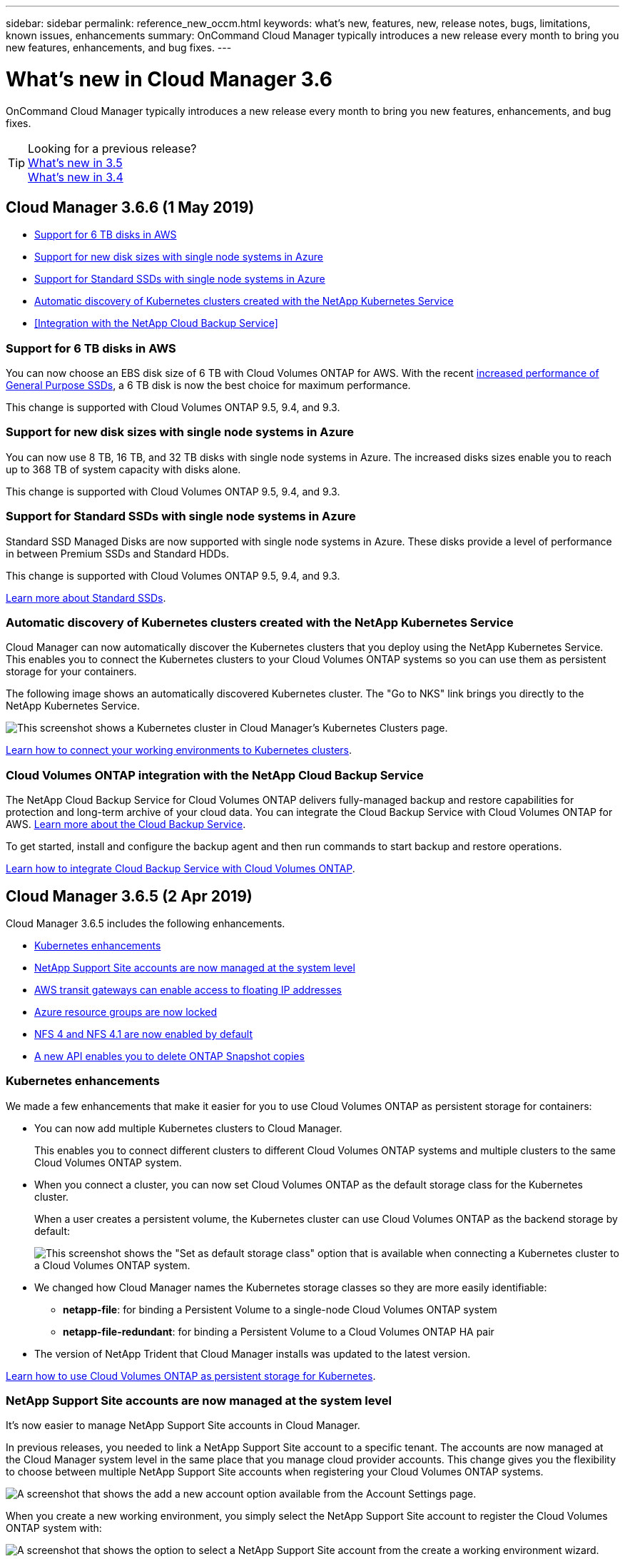 ---
sidebar: sidebar
permalink: reference_new_occm.html
keywords: what's new, features, new, release notes, bugs, limitations, known issues, enhancements
summary: OnCommand Cloud Manager typically introduces a new release every month to bring you new features, enhancements, and bug fixes.
---

= What's new in Cloud Manager 3.6
:hardbreaks:
:nofooter:
:icons: font
:linkattrs:
:imagesdir: ./media/

[.lead]
OnCommand Cloud Manager typically introduces a new release every month to bring you new features, enhancements, and bug fixes.

TIP: Looking for a previous release?
link:https://docs.netapp.com/us-en/occm35/reference_new_occm.html[What's new in 3.5^]
link:https://docs.netapp.com/us-en/occm34/reference_new_occm.html[What's new in 3.4^]

== Cloud Manager 3.6.6 (1 May 2019)

* <<Support for 6 TB disks in AWS>>
* <<Support for new disk sizes with single node systems in Azure>>
* <<Support for Standard SSDs with single node systems in Azure>>
* <<Automatic discovery of Kubernetes clusters created with the NetApp Kubernetes Service>>
* <<Integration with the NetApp Cloud Backup Service>>

=== Support for 6 TB disks in AWS

You can now choose an EBS disk size of 6 TB with Cloud Volumes ONTAP for AWS. With the recent https://aws.amazon.com/about-aws/whats-new/2018/12/amazon-ebs-increases-performance-of-general-purpose-ssd-gp2-volumes/[increased performance of General Purpose SSDs^], a 6 TB disk is now the best choice for maximum performance.

This change is supported with Cloud Volumes ONTAP 9.5, 9.4, and 9.3.

=== Support for new disk sizes with single node systems in Azure

You can now use 8 TB, 16 TB, and 32 TB disks with single node systems in Azure. The increased disks sizes enable you to reach up to 368 TB of system capacity with disks alone.

This change is supported with Cloud Volumes ONTAP 9.5, 9.4, and 9.3.

=== Support for Standard SSDs with single node systems in Azure

Standard SSD Managed Disks are now supported with single node systems in Azure. These disks provide a level of performance in between Premium SSDs and Standard HDDs.

This change is supported with Cloud Volumes ONTAP 9.5, 9.4, and 9.3.

https://azure.microsoft.com/en-us/blog/announcing-general-availability-of-standard-ssd-disks-for-azure-virtual-machine-workloads/[Learn more about Standard SSDs^].

=== Automatic discovery of Kubernetes clusters created with the NetApp Kubernetes Service

Cloud Manager can now automatically discover the Kubernetes clusters that you deploy using the NetApp Kubernetes Service. This enables you to connect the Kubernetes clusters to your Cloud Volumes ONTAP systems so you can use them as persistent storage for your containers.

The following image shows an automatically discovered Kubernetes cluster. The "Go to NKS" link brings you directly to the NetApp Kubernetes Service.

image:screenshot_kubernetes_nks.gif[This screenshot shows a Kubernetes cluster in Cloud Manager's Kubernetes Clusters page.]

link:task_connecting_kubernetes.html[Learn how to connect your working environments to Kubernetes clusters].

=== Cloud Volumes ONTAP integration with the NetApp Cloud Backup Service

The NetApp Cloud Backup Service for Cloud Volumes ONTAP delivers fully-managed backup and restore capabilities for protection and long-term archive of your cloud data. You can integrate the Cloud Backup Service with Cloud Volumes ONTAP for AWS. https://cloud.netapp.com/cloud-backup-service[Learn more about the Cloud Backup Service^].

To get started, install and configure the backup agent and then run commands to start backup and restore operations.

link:task_setting_up_cbs.html[Learn how to integrate Cloud Backup Service with Cloud Volumes ONTAP].

== Cloud Manager 3.6.5 (2 Apr 2019)

Cloud Manager 3.6.5 includes the following enhancements.

* <<Kubernetes enhancements>>
* <<NetApp Support Site accounts are now managed at the system level>>
* <<AWS transit gateways can enable access to floating IP addresses>>
* <<Azure resource groups are now locked>>
* <<NFS 4 and NFS 4.1 are now enabled by default>>
* <<A new API enables you to delete ONTAP Snapshot copies>>

=== Kubernetes enhancements

We made a few enhancements that make it easier for you to use Cloud Volumes ONTAP as persistent storage for containers:

* You can now add multiple Kubernetes clusters to Cloud Manager.
+
This enables you to connect different clusters to different Cloud Volumes ONTAP systems and multiple clusters to the same Cloud Volumes ONTAP system.

* When you connect a cluster, you can now set Cloud Volumes ONTAP as the default storage class for the Kubernetes cluster.
+
When a user creates a persistent volume, the Kubernetes cluster can use Cloud Volumes ONTAP as the backend storage by default:
+
image:screenshot_storage_class.gif[This screenshot shows the "Set as default storage class" option that is available when connecting a Kubernetes cluster to a Cloud Volumes ONTAP system.]

* We changed how Cloud Manager names the Kubernetes storage classes so they are more easily identifiable:
** *netapp-file*: for binding a Persistent Volume to a single-node Cloud Volumes ONTAP system
** *netapp-file-redundant*: for binding a Persistent Volume to a Cloud Volumes ONTAP HA pair

* The version of NetApp Trident that Cloud Manager installs was updated to the latest version.

link:task_connecting_kubernetes.html[Learn how to use Cloud Volumes ONTAP as persistent storage for Kubernetes].

=== NetApp Support Site accounts are now managed at the system level

It's now easier to manage NetApp Support Site accounts in Cloud Manager.

In previous releases, you needed to link a NetApp Support Site account to a specific tenant. The accounts are now managed at the Cloud Manager system level in the same place that you manage cloud provider accounts. This change gives you the flexibility to choose between multiple NetApp Support Site accounts when registering your Cloud Volumes ONTAP systems.

image:screenshot_accounts.gif[A screenshot that shows the add a new account option available from the Account Settings page.]

When you create a new working environment, you simply select the NetApp Support Site account to register the Cloud Volumes ONTAP system with:

image:screenshot_accounts_select_nss.gif[A screenshot that shows the option to select a NetApp Support Site account from the create a working environment wizard.]

When Cloud Manager updates to 3.6.5, it automatically adds NetApp Support Site accounts for you, if you had previously linked tenants with an account.

link:task_adding_nss_accounts.html[Learn how to add NetApp Support Site accounts to Cloud Manager].

=== AWS transit gateways can enable access to floating IP addresses

An HA pair in multiple AWS Availability Zones uses _floating IP addresses_ for NAS data access and for management interfaces. Until now, those floating IP addresses haven't been accessible from outside the VPC where the HA pair resides.

We verified that you can use an https://aws.amazon.com/transit-gateway/[AWS transit gateway^] to enable access to the floating IP addresses from outside the VPC. That means NetApp management tools and NAS clients that are outside the VPC can access the floating IPs and take advantage of automatic failover.

link:task_setting_up_transit_gateway.html[Learn how to set up an AWS transit gateway for HA pairs in multiple AZs].

=== Azure resource groups are now locked

Cloud Manager now locks Cloud Volumes ONTAP resource groups in Azure when it creates them. Locking resource groups prevents users from accidentally deleting or modifying critical resources.

=== NFS 4 and NFS 4.1 are now enabled by default

Cloud Manager now enables the NFS 4 and NFS 4.1 protocols on every new Cloud Volumes ONTAP system that it creates. This change saves you time because you no longer need to manually enable those protocols yourself.

=== A new API enables you to delete ONTAP Snapshot copies

You can now delete Snapshot copies of read-write volumes by using a Cloud Manager API call.

Here's an example of the API call for an HA system in AWS:

image:screenshot_delete_snapshot_api.gif[A screenshot that shows the DELETE API call for Cloud Manager: /aws/ha/volumes/{workingEnvironmentId}/{svmName}/{volumeName}/snapshot]

Similar API calls are available for single-node systems in AWS and for single-node and HA systems in Azure.

link:api.html[OnCommand Cloud Manager API Developer Guide^]

== Cloud Manager 3.6.4 update (18 Mar 2019)

Cloud Manager was updated to support the 9.5 P1 patch release for Cloud Volumes ONTAP. With this patch release, HA pairs in Azure are now Generally Available (GA).

See the https://docs.netapp.com/us-en/cloud-volumes-ontap/reference_new_95.html[Cloud Volumes ONTAP 9.5 Release Notes] for additional details, including important information about Azure region support for HA pairs.

== Cloud Manager 3.6.4 (3 Mar 2019)

Cloud Manager 3.6.4 includes the following enhancements.

* <<AWS-managed encryption with a key from another account>>
* <<Recovery of failed disks>>
* <<Azure storage accounts enabled for HTTPS when data tiering to Blob containers>>

=== AWS-managed encryption with a key from another account

When launching a Cloud Volumes ONTAP system in AWS, you can now enable http://docs.aws.amazon.com/kms/latest/developerguide/overview.html[AWS-managed encryption^] using a Customer Master Key (CMK) from another AWS user account.

The following images show how to select the option when creating a new working environment:

image:screenshot_aws_encryption_cmk.gif[image]

link:concept_security.html[Learn more about supported encryption technologies].

=== Recovery of failed disks

Cloud Manager now tries to recover failed disks from Cloud Volumes ONTAP systems. Successful attempts are noted in email notification reports. Here's a sample notification:

image:screenshot_notification_failed_disk.png[A screenshot that shows a message from the daily notification report. The message states that Cloud Manager successfully recovered a failed disk.]

TIP: You can enable notification reports by editing your user account.

=== Azure storage accounts enabled for HTTPS when data tiering to Blob containers

When you set up a Cloud Volumes ONTAP system to tier inactive data to an Azure Blob container, Cloud Manager creates an Azure storage account for that container. Starting in this release, Cloud Manager now enables new storage accounts with secure transfer (HTTPS). Existing storage accounts continue to use HTTP.

== Cloud Manager 3.6.3 (4 Feb 2019)

Cloud Manager 3.6.3 includes the following enhancements.

* <<Support for Cloud Volumes ONTAP 9.5 GA>>
* <<368 TB capacity limit for all Premium and BYOL configurations>>
* <<Support for new AWS regions>>
* <<Support for S3 Intelligent-Tiering>>
* <<Ability to disable data tiering on the initial aggregate>>
* <<Recommended EC2 instance type now t3.medium for Cloud Manager>>
* <<Postponement of scheduled shutdowns during data transfers>>

=== Support for Cloud Volumes ONTAP 9.5 GA

Cloud Manager now supports the General Availability (GA) release of Cloud Volumes ONTAP 9.5. This includes support for M5 and R5 instances in AWS. For more details about the 9.5 release, see the https://docs.netapp.com/us-en/cloud-volumes-ontap/reference_new_95.html[Cloud Volumes ONTAP 9.5 Release Notes^].

=== 368 TB capacity limit for all Premium and BYOL configurations

The system capacity limit for Cloud Volumes ONTAP Premium and BYOL is now 368 TB across all configurations: single node and HA in both AWS and Azure. This change applies to Cloud Volumes ONTAP 9.5, 9.4, and 9.3 (AWS only with 9.3).

For some configurations, disk limits prevent you from reaching the 368 TB capacity limit by using disks alone. In those cases, you can reach the 368 TB capacity limit by https://docs.netapp.com/us-en/occm/concept_data_tiering.html[tiering inactive data to object storage^]. For example, a single node system in Azure could have 252 TB of disk-based capacity, which would allow up to 116 TB of inactive data in Azure Blob storage.

For information about disk limits, refer to storage limits in the https://docs.netapp.com/us-en/cloud-volumes-ontap/[Cloud Volumes ONTAP Release Notes^].

=== Support for new AWS regions

Cloud Manager and Cloud Volumes ONTAP are now supported in the following AWS regions:

* Europe (Stockholm)
+
Single node systems only. HA pairs are not supported at this time.
* GovCloud (US-East)
+
This is in addition to support for the AWS GovCloud (US-West) region.

https://cloud.netapp.com/cloud-volumes-global-regions[See the full list of supported regions^].

=== Support for S3 Intelligent-Tiering

When you enable data tiering in AWS, Cloud Volumes ONTAP tiers inactive data to the S3 Standard storage class by default. You can now change the tiering level to the _Intelligent Tiering_ storage class. This storage class optimizes storage costs by moving data between two tiers as data access patterns change. One tier is for frequent access and the other is for infrequent access.

Just like in previous releases, you can also use the Standard-Infrequent Access tier and the One Zone-Infrequent Access tier.

link:concept_data_tiering.html[Learn more about data tiering] and link:task_tiering.html#changing-the-tiering-level[learn how to change the storage class].

=== Ability to disable data tiering on the initial aggregate

In previous releases, Cloud Manager automatically enabled data tiering on the initial Cloud Volumes ONTAP aggregate. You can now choose to disable data tiering on this initial aggregate. (You can enable or disable data tiering on subsequent aggregates, as well.)

This new option is available when choosing the underlying storage resources. The following image shows an example when launching a system in AWS:

image:screenshot_s3_tiering_initial_aggr.gif[A screenshot that shows the S3 Tiering Edit option when choosing an underlying disk.]

=== Recommended EC2 instance type now t3.medium for Cloud Manager

The instance type for Cloud Manager is now t3.medium when deploying Cloud Manager in AWS from NetApp Cloud Central. It is also the recommended instance type in the AWS Marketplace. This change enables support in the latest AWS regions and reduces instance costs. The recommended instance type was previously t2.medium, which is still supported.

=== Postponement of scheduled shutdowns during data transfers

If you scheduled an automatic shutdown of your Cloud Volumes ONTAP system, Cloud Manager now postpones the shutdown if an active data transfer is in progress. Cloud Manager shuts down the system after the transfer is complete.

== Cloud Manager 3.6.2 (2 Jan 2019)

Cloud Manager 3.6.2 includes new features and enhancements.

* <<AWS spread placement group for Cloud Volumes ONTAP HA in a single AZ>>
* <<Ransomware protection>>
* <<New data replication policies>>
* <<Volume access control for Kubernetes>>

=== AWS spread placement group for Cloud Volumes ONTAP HA in a single AZ

When you deploy Cloud Volumes ONTAP HA in a single AWS Availability Zone, Cloud Manager now creates an https://docs.aws.amazon.com/AWSEC2/latest/UserGuide/placement-groups.html[AWS spread placement group^] and launches the two HA nodes in that placement group. The placement group reduces the risk of simultaneous failures by spreading the instances across distinct underlying hardware.

NOTE: This feature improves redundancy from a compute perspective and not from disk failure perspective.

Cloud Manager requires new permissions for this feature. Ensure that the IAM policy that provides Cloud Manager with permissions includes the following actions:

[source,json]
"ec2:CreatePlacementGroup",
"ec2:DeletePlacementGroup"

You can find the entire list of required permissions in the https://s3.amazonaws.com/occm-sample-policies/Policy_for_Cloud_Manager_3.6.2.json[latest AWS policy for Cloud Manager^].

=== Ransomware protection

Ransomware attacks can cost a business time, resources, and reputation. Cloud Manager now enables you to implement the NetApp solution for ransomware, which provides effective tools for visibility, detection, and remediation.

* Cloud Manager identifies volumes that are not protected by a Snapshot policy and enables you to activate the default Snapshot policy on those volumes.
+
Snapshot copies are read-only, which prevents ransomware corruption. They can also provide the granularity to create images of a single file copy or a complete disaster recovery solution.

* Cloud Manager also enables you to block common ransomware file extensions by enabling ONTAP's FPolicy solution.

image:screenshot_ransomware_protection.gif[A screenshot that shows the Ransomware Protection page that is available from within a working environment. The screen shows the number of volumes without a Snapshot Policy and the ability to block ransomware file extensions.]

link:task_protecting_ransomware.html[Learn how to implement the NetApp solution for ransomware].

=== New data replication policies

Cloud Manager includes five new data replication policies that you can use for data protection.

Three of the policies configure disaster recovery and long-term retention of backups on the same destination volume. Each policy provides a different backup retention period:

* Mirror and Backup (7 year retention)
* Mirror and Backup (7 year retention with more weekly backups)
* Mirror and Backup (1 year retention, monthly)

The remaining policies provide more options for long-term retention of backups:

* Backup (1 month retention)
* Backup (1 week retention)

Simply drag-and-drop a working environment to select one of the new policies.

=== Volume access control for Kubernetes

You can now configure the export policy for Kubernetes Persistent Volumes. The export policy can enable access to clients if the Kubernetes cluster is in a different network than the Cloud Volumes ONTAP system.

You can configure the export policy when you connect a working environment to a Kubernetes cluster and by editing an existing volume.

== Cloud Manager 3.6.1 (4 Dec 2018)

Cloud Manager 3.6.1 includes new features and enhancements.

* <<Support for Cloud Volumes ONTAP 9.5 in Azure>>
* <<Cloud Provider Accounts>>
* <<Enhancements to the AWS Cost report>>
* <<Support for new Azure regions>>

=== Support for Cloud Volumes ONTAP 9.5 in Azure

Cloud Manager now supports the Cloud Volumes ONTAP 9.5 release in Microsoft Azure, which includes a preview of high-availability (HA) pairs. You can request a preview license for an Azure HA pair by contacting us at ng-Cloud-Volume-ONTAP-preview@netapp.com.

For more details about the 9.5 release, see the https://docs.netapp.com/us-en/cloud-volumes-ontap/reference_new_95.html[Cloud Volumes ONTAP 9.5 Release Notes^].

==== New Azure permissions required for Cloud Volumes ONTAP 9.5

Cloud Manager requires new Azure permissions for key features in the Cloud Volumes ONTAP 9.5 release. To ensure that Cloud Manager can deploy and manage Cloud Volumes ONTAP 9.5 systems, you should update your Cloud Manager policy by adding the following permissions:

[source,json]
"Microsoft.Network/loadBalancers/read",
"Microsoft.Network/loadBalancers/write",
"Microsoft.Network/loadBalancers/delete",
"Microsoft.Network/loadBalancers/backendAddressPools/read",
"Microsoft.Network/loadBalancers/backendAddressPools/join/action",
"Microsoft.Network/loadBalancers/frontendIPConfigurations/read",
"Microsoft.Network/loadBalancers/loadBalancingRules/read",
"Microsoft.Network/loadBalancers/probes/read",
"Microsoft.Network/loadBalancers/probes/join/action",
"Microsoft.Network/routeTables/join/action"
"Microsoft.Authorization/roleDefinitions/write",
"Microsoft.Authorization/roleAssignments/write",
"Microsoft.Web/sites/*"
"Microsoft.Storage/storageAccounts/delete",
"Microsoft.Storage/usages/read",

You can find the entire list of required permissions in the https://s3.amazonaws.com/occm-sample-policies/Policy_for_cloud_Manager_Azure_3.6.1.json[latest Azure policy for Cloud Manager^].

link:reference_permissions.html[Learn how Cloud Manager uses these permissions].

=== Cloud Provider Accounts

It's now easier to manage multiple AWS and Azure accounts in Cloud Manager by using Cloud Provider Accounts.

In previous releases, you needed to specify cloud provider permissions for each Cloud Manager user account. The permissions are now managed at the Cloud Manager system level by using Cloud Provider Accounts.

image:screenshot_cloud_provider_accounts.gif[A screenshot that shows the Cloud Provider Account Settings page, from which you can add new AWS and Azure accounts to Cloud Manager.]

When you create a new working environment, you simply select the account in which you want to deploy the Cloud Volumes ONTAP system:

image:screenshot_accounts_select_aws.gif[A screenshot that shows the Switch Account option in the Details & Credentials page.]

When you upgrade to 3.6.1, Cloud Manager automatically creates Cloud Provider Accounts for you, based on your current configuration. If you have scripts, backwards compatibility is in place so nothing breaks.

* link:concept_accounts_and_permissions.html[Learn how Cloud Provider Accounts and permissions work]
* link:task_adding_cloud_accounts.html[Learn how to set up and add Cloud Provider Accounts to Cloud Manager]

=== Enhancements to the AWS Cost report

The AWS Cost report now provides more information and is easier to set up.

* The report breaks down the monthly resource costs associated with running Cloud Volumes ONTAP in AWS. You can view monthly costs for compute, EBS storage (including EBS snapshots), S3 storage, and data transfers.

* The report now shows cost savings when you tier inactive data to S3.

* We also simplified how Cloud Manager obtains cost data from AWS.
+
Cloud Manager no longer needs access to billing reports that you store in an S3 bucket. Instead, Cloud Manager uses the Cost Explorer API. You just need to ensure that the IAM policy that provides Cloud Manager with permissions includes the following actions:
+
[source,json]
"ce:GetReservationUtilization",
"ce:GetDimensionValues",
"ce:GetCostAndUsage",
"ce:GetTags"
+
These actions are included in the latest https://s3.amazonaws.com/occm-sample-policies/Policy_for_Cloud_Manager_3.6.1.json[NetApp-provided policy^]. New systems deployed from NetApp Cloud Central automatically include these permissions.

image:screenshot_cost.gif[Screen shot: Shows the costs per month for a Cloud Volumes ONTAP instance.]

=== Support for new Azure regions

You can now deploy Cloud Manager and Cloud Volumes ONTAP in the France Central region.

== Cloud Manager 3.6 (4 Nov 2018)

Cloud Manager 3.6 includes a new feature.

=== Using Cloud Volumes ONTAP as persistent storage for a Kubernetes cluster

Cloud Manager can now automate the deployment of https://netapp-trident.readthedocs.io/en/stable-v18.10/introduction.html[NetApp Trident^] on a single Kubernetes cluster so you can use Cloud Volumes ONTAP as persistent storage for containers. Users can then request and manage Persistent Volumes using native Kubernetes interfaces and constructs, while taking advantage of ONTAP's advanced data management features without having to know anything about it.

link:task_connecting_kubernetes.html[Learn how to connect Cloud Volumes ONTAP systems to a Kubernetes cluster]

